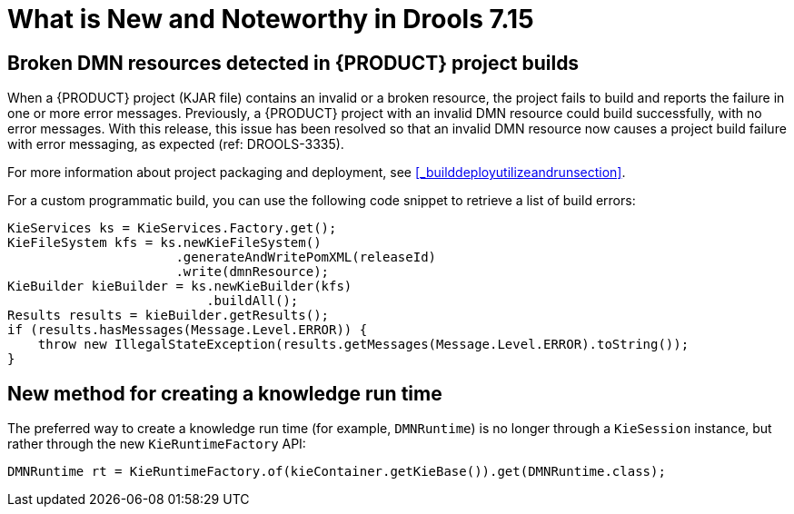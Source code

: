 [[_drools.releasenotesdrools.7.15.0]]

= What is New and Noteworthy in Drools 7.15

== Broken DMN resources detected in {PRODUCT} project builds

When a {PRODUCT} project (KJAR file) contains an invalid or a broken resource, the project fails to build and reports the failure in one or more error messages. Previously, a {PRODUCT} project with an invalid DMN resource could build successfully, with no error messages. With this release, this issue has been resolved so that an invalid DMN resource now causes a project build failure with error messaging, as expected (ref: DROOLS-3335). 

For more information about project packaging and deployment, see <<_builddeployutilizeandrunsection>>.

For a custom programmatic build, you can use the following code snippet to retrieve a list of build errors:

====
[source,java]
----
KieServices ks = KieServices.Factory.get();
KieFileSystem kfs = ks.newKieFileSystem()
                      .generateAndWritePomXML(releaseId)
                      .write(dmnResource);
KieBuilder kieBuilder = ks.newKieBuilder(kfs)
                          .buildAll();
Results results = kieBuilder.getResults();
if (results.hasMessages(Message.Level.ERROR)) {
    throw new IllegalStateException(results.getMessages(Message.Level.ERROR).toString());
}
----
====

== New method for creating a knowledge run time

The preferred way to create a knowledge run time (for example, `DMNRuntime`) is no longer through a `KieSession` instance, but rather through the new `KieRuntimeFactory` API:
====
[source,java]
----
DMNRuntime rt = KieRuntimeFactory.of(kieContainer.getKieBase()).get(DMNRuntime.class);
----
====

